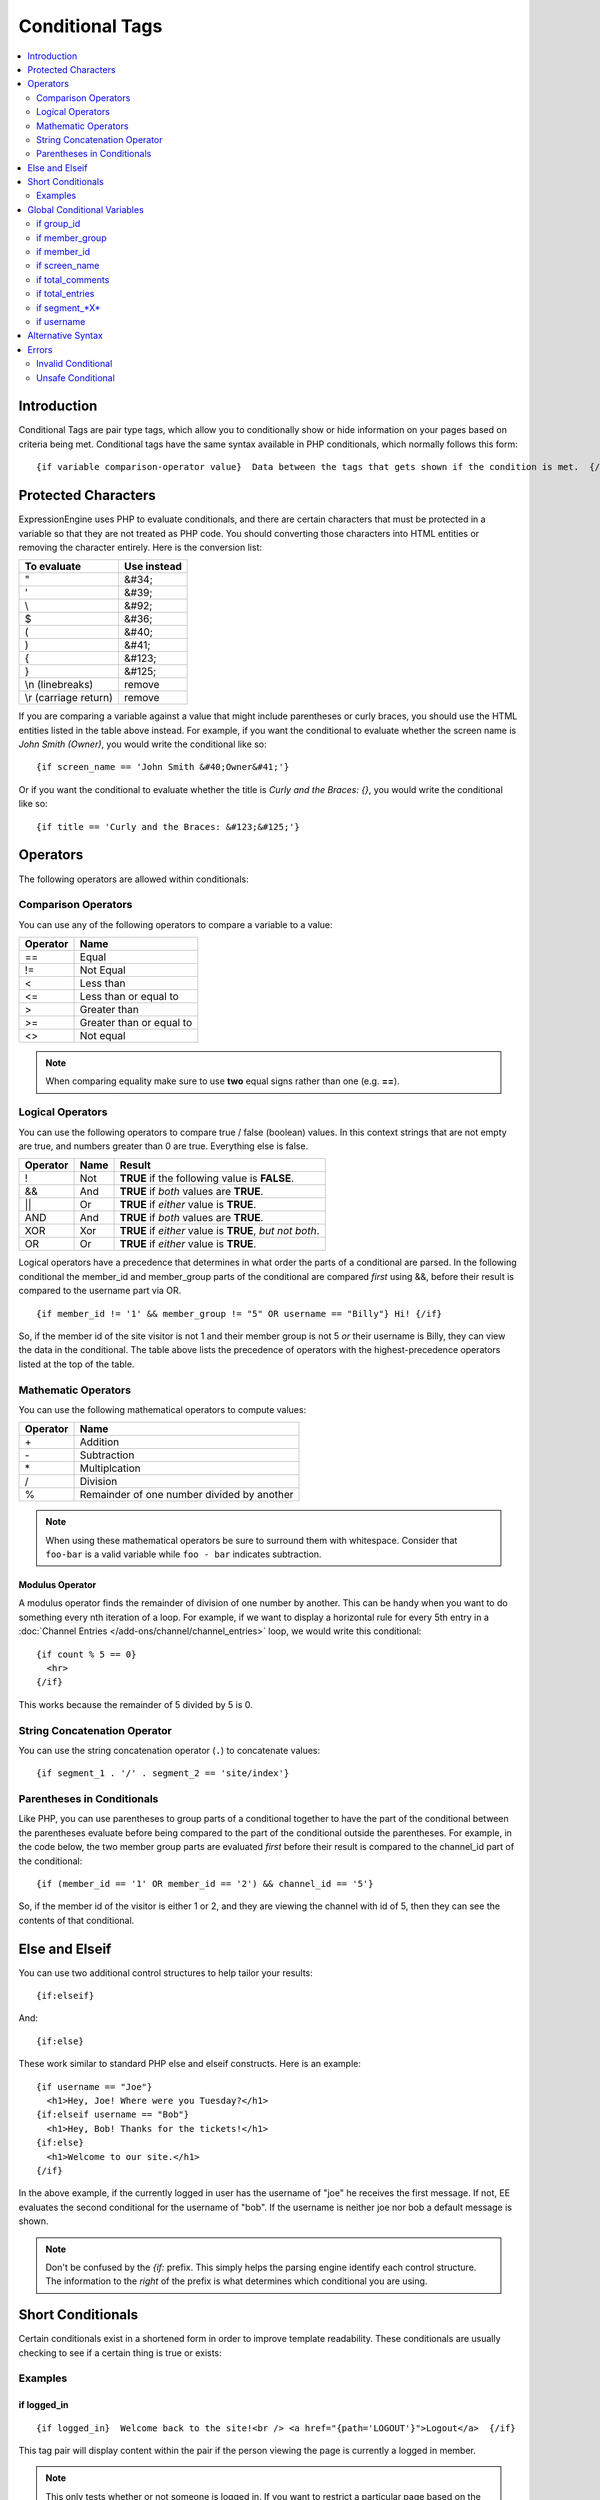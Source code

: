 ################
Conditional Tags
################

.. contents::
   :local:
   :depth: 2

************
Introduction
************

Conditional Tags are pair type tags, which allow you to
conditionally show or hide information on your pages based on criteria
being met. Conditional tags have the same syntax available in PHP
conditionals, which normally follows this form::

	{if variable comparison-operator value}  Data between the tags that gets shown if the condition is met.  {/if}

********************
Protected Characters
********************

ExpressionEngine uses PHP to evaluate conditionals, and there are
certain characters that must be protected in a variable so that they are
not treated as PHP code. You should converting those characters
into HTML entities or removing the character entirely. Here is the
conversion list:

=====================  ===========
To evaluate            Use instead
=====================  ===========
"                      &#34;
'                      &#39;
\\                     &#92;
$                      &#36;
(                      &#40;
)                      &#41;
{                      &#123;
}                      &#125;
\\n (linebreaks)       remove
\\r (carriage return)  remove
=====================  ===========

If you are comparing a variable against a value that might include
parentheses or curly braces, you should use the HTML entities listed in
the table above instead. For example, if you want the conditional to
evaluate whether the screen name is *John Smith (Owner)*, you would
write the conditional like so::

	{if screen_name == 'John Smith &#40;Owner&#41;'}

Or if you want the conditional to evaluate whether the title is *Curly
and the Braces: {}*, you would write the conditional like so::

	{if title == 'Curly and the Braces: &#123;&#125;'}

*********
Operators
*********

The following operators are allowed within conditionals:

Comparison Operators
====================

You can use any of the following operators to compare a variable to a
value:

========  ==========================================
Operator  Name
========  ==========================================
==        Equal
!=        Not Equal
<         Less than
<=        Less than or equal to
>         Greater than
>=        Greater than or equal to
<>        Not equal
========  ==========================================

.. note:: When comparing equality make sure to use **two** equal signs
   rather than one (e.g. **==**).

Logical Operators
=================

You can use the following operators to compare true / false (boolean) values.
In this context strings that are not empty are true, and numbers greater than
0 are true. Everything else is false.

========  =======  ===========================================================
Operator  Name     Result
========  =======  ===========================================================
!         Not      **TRUE** if the following value is **FALSE**.
&&        And      **TRUE** if *both* values are **TRUE**.
\|\|      Or       **TRUE** if *either* value is **TRUE**.
AND       And      **TRUE** if *both* values are **TRUE**.
XOR       Xor      **TRUE** if *either* value is **TRUE**, *but not both*.
OR        Or       **TRUE** if *either* value is **TRUE**.
========  =======  ===========================================================

Logical operators have a precedence that determines in what order the
parts of a conditional are parsed. In the following conditional
the member\_id and member\_group parts of the conditional are compared
*first* using &&, before their result is compared to the username part
via OR. ::

	{if member_id != '1' && member_group != "5" OR username == "Billy"} Hi! {/if}

So, if the member id of the site visitor is not 1 and their member group
is not 5 *or* their username is Billy, they can view the data in the
conditional. The table above lists the precedence of operators with the
highest-precedence operators listed at the top of the table.

Mathematic Operators
====================

You can use the following mathematical operators to compute values:

========  ==========================================
Operator  Name
========  ==========================================
\+        Addition
\-        Subtraction
\*        Multiplcation
/         Division
%		     Remainder of one number divided by another
========  ==========================================

.. note:: When using these mathematical operators be sure to surround them with
   whitespace. Consider that ``foo-bar`` is a valid variable while ``foo - bar``
   indicates subtraction.

Modulus Operator
----------------

A modulus operator finds the remainder of division of one number by
another. This can be handy when you want to do something every nth
iteration of a loop. For example, if we want to display a horizontal
rule for every 5th entry in a :doc:`Channel Entries
</add-ons/channel/channel_entries>` loop, we would write this
conditional::

  {if count % 5 == 0}
    <hr>
  {/if}

This works because the remainder of 5 divided by 5 is 0.

String Concatenation Operator
=============================

You can use the string concatenation operator (``.``) to concatenate values::

	{if segment_1 . '/' . segment_2 == 'site/index'}

Parentheses in Conditionals
===========================

Like PHP, you can use parentheses to group parts of a conditional
together to have the part of the conditional between the parentheses
evaluate before being compared to the part of the conditional outside
the parentheses. For example, in the code below, the two member group
parts are evaluated *first* before their result is compared to the
channel\_id part of the conditional::

	{if (member_id == '1' OR member_id == '2') && channel_id == '5'}

So, if the member id of the visitor is either 1 or 2, and they are
viewing the channel with id of 5, then they can see the contents of that
conditional.

***************
Else and Elseif
***************

You can use two additional control structures to help tailor your
results::

  {if:elseif}

And::

  {if:else}

These work similar to standard PHP else and elseif constructs. Here is
an example::

  {if username == "Joe"}
    <h1>Hey, Joe! Where were you Tuesday?</h1>
  {if:elseif username == "Bob"}
    <h1>Hey, Bob! Thanks for the tickets!</h1>
  {if:else}
    <h1>Welcome to our site.</h1>
  {/if}

In the above example, if the currently logged in user has the username
of "joe" he receives the first message. If not, EE evaluates the second
conditional for the username of "bob". If the username is neither joe
nor bob a default message is shown.

.. note:: Don't be confused by the `{if:` prefix. This simply helps the
   parsing engine identify each control structure. The information to
   the *right* of the prefix is what determines which conditional you
   are using.

******************
Short Conditionals
******************

Certain conditionals exist in a shortened form in order to improve
template readability. These conditionals are usually checking to see if
a certain thing is true or exists:

Examples
========

if logged\_in
-------------

::

	{if logged_in}  Welcome back to the site!<br /> <a href="{path='LOGOUT'}">Logout</a>  {/if}

This tag pair will display content within the pair if the person viewing
the page is currently a logged in member.

.. note:: This only tests whether or not someone is logged in. If you
	want to restrict a particular page based on the member group
	assignment you'll do that in your Template preferences in the
	Control Panel.

if logged\_out
--------------

::

	{if logged_out}
		You aren't a member or aren't logged in.<br />
		<a href="{path='member/login'}">Login</a>  | <a href="{path='member/register'}">Register</a>
	{/if}

This tag pair will display content within the pair if the person viewing
the page is **not** currently a logged in member.

You'll notice in the "logout" link above that a special path is used:
{path='LOGOUT'}. This is a special-case path value that will
automatically render the correct path for someone to log out.

****************************
Global Conditional Variables
****************************

There are a handful of variables that are always available to conditionals.

if group_id
===========

::

  {if group_id == '7'}  You're an "Editor"!  {/if}

You can test against the Member Group. This tests the Member Group ID
number. The alternate `{if member\_group == '3'} <#cond_member_group>`_
version of this conditional should be used inside of
``{exp:channel:entries}`` tags.

if member_group
===============

::

  {if member_group == '7'}  You're an "Editor"!  {/if}

You can test against the Member Group. This tests the Member Group ID
number. This variable/conditional is identical to the group\_id one
available above. ``{member_group}`` will work correctly inside a
``{exp:channel:entries}`` tag, however.

if member_id
============

::

  {if member_id == '147'}  Ooh, you're really special, Frank!!  {/if}

Test for the member ID of the currently logged in user.

if screen_name
==============

::

  {if screen_name == "Mr. Ed"}  Thanks for all your hard work on the site, Ed!  {/if}

You can test against the screen name of the currently logged in user.

if total_comments
=================

::

  {if total_comments < 1}  What??  No one has commented on my site at all?!?!  {/if}

Test against the total number of comments submitted for the entire site.

if total_entries
================

::

  {if total_entries > 1000}  Yowza!  This is one hot site!  {/if}

Test against the total number of entries submitted for the entire site.

if segment_*X*
==============

::

  {if segment_3 == "private"}  You're seeing something private!  {/if}

You can test against one of the :doc:`URL Segments <url_segments>` that
are available. The conditional should be replaced with the correct
segment name. e.g. if you're interested in URL Segment 3, then use ``{if
segment_3}``.


if username
===========

::

  {if username == "elvira"}  Hi, mom!  I know it's you!  {/if}

You can test against the username of the currently logged in user.

******************
Alternative Syntax
******************

In order to be able to use some member variables in conditionals inside
a channel entries tag, which processes its own member information, it is
necessary to use an alternative syntax. All of the member variables may
be used in conditionals with the addition of the prefix "logged\_in\_". ::

	{exp:channel:entries channel="default_site"}
		{if logged_in_member_id == author_id}
			<p>You wrote this entry!</p>
		{/if}
	{/exp:channel:entries}

A list of the available member variables that utilize this alternate
syntax follows:

-  logged\_in\_member\_id
-  logged\_in\_group\_id
-  logged\_in\_group\_description
-  logged\_in\_username
-  logged\_in\_screen\_name
-  logged\_in\_email
-  logged\_in\_ip\_address
-  logged\_in\_location
-  logged\_in\_total\_entries
-  logged\_in\_total\_comments
-  logged\_in\_private\_messages
-  logged\_in\_total\_forum\_posts
-  logged\_in\_total\_forum\_topics

******
Errors
******

There are two errors associated with conditionals. The errors will be displayed
based on your :ref:`debug preferences <output-debug-pref-label>`.

Invalid Conditional
===================

The invalid conditional error is triggered by the following scenarios:

* ``{if:`` is encountered in the template without it being either ``if:else``
  or ``if:elseif``.
* ``{/if}`` cannot be found. All ``{/if}`` inside a string (single or double-
  quoted) are ignored.
* There is an unclosed single or double-quoted string.
* A closing ``}`` is not found.

Unsafe Conditional
==================

The unsafe conditional error is triggered by the following scenarios:

* Backticks (`````) are encountered outside a string.
* PHP comments are present outside a string.
